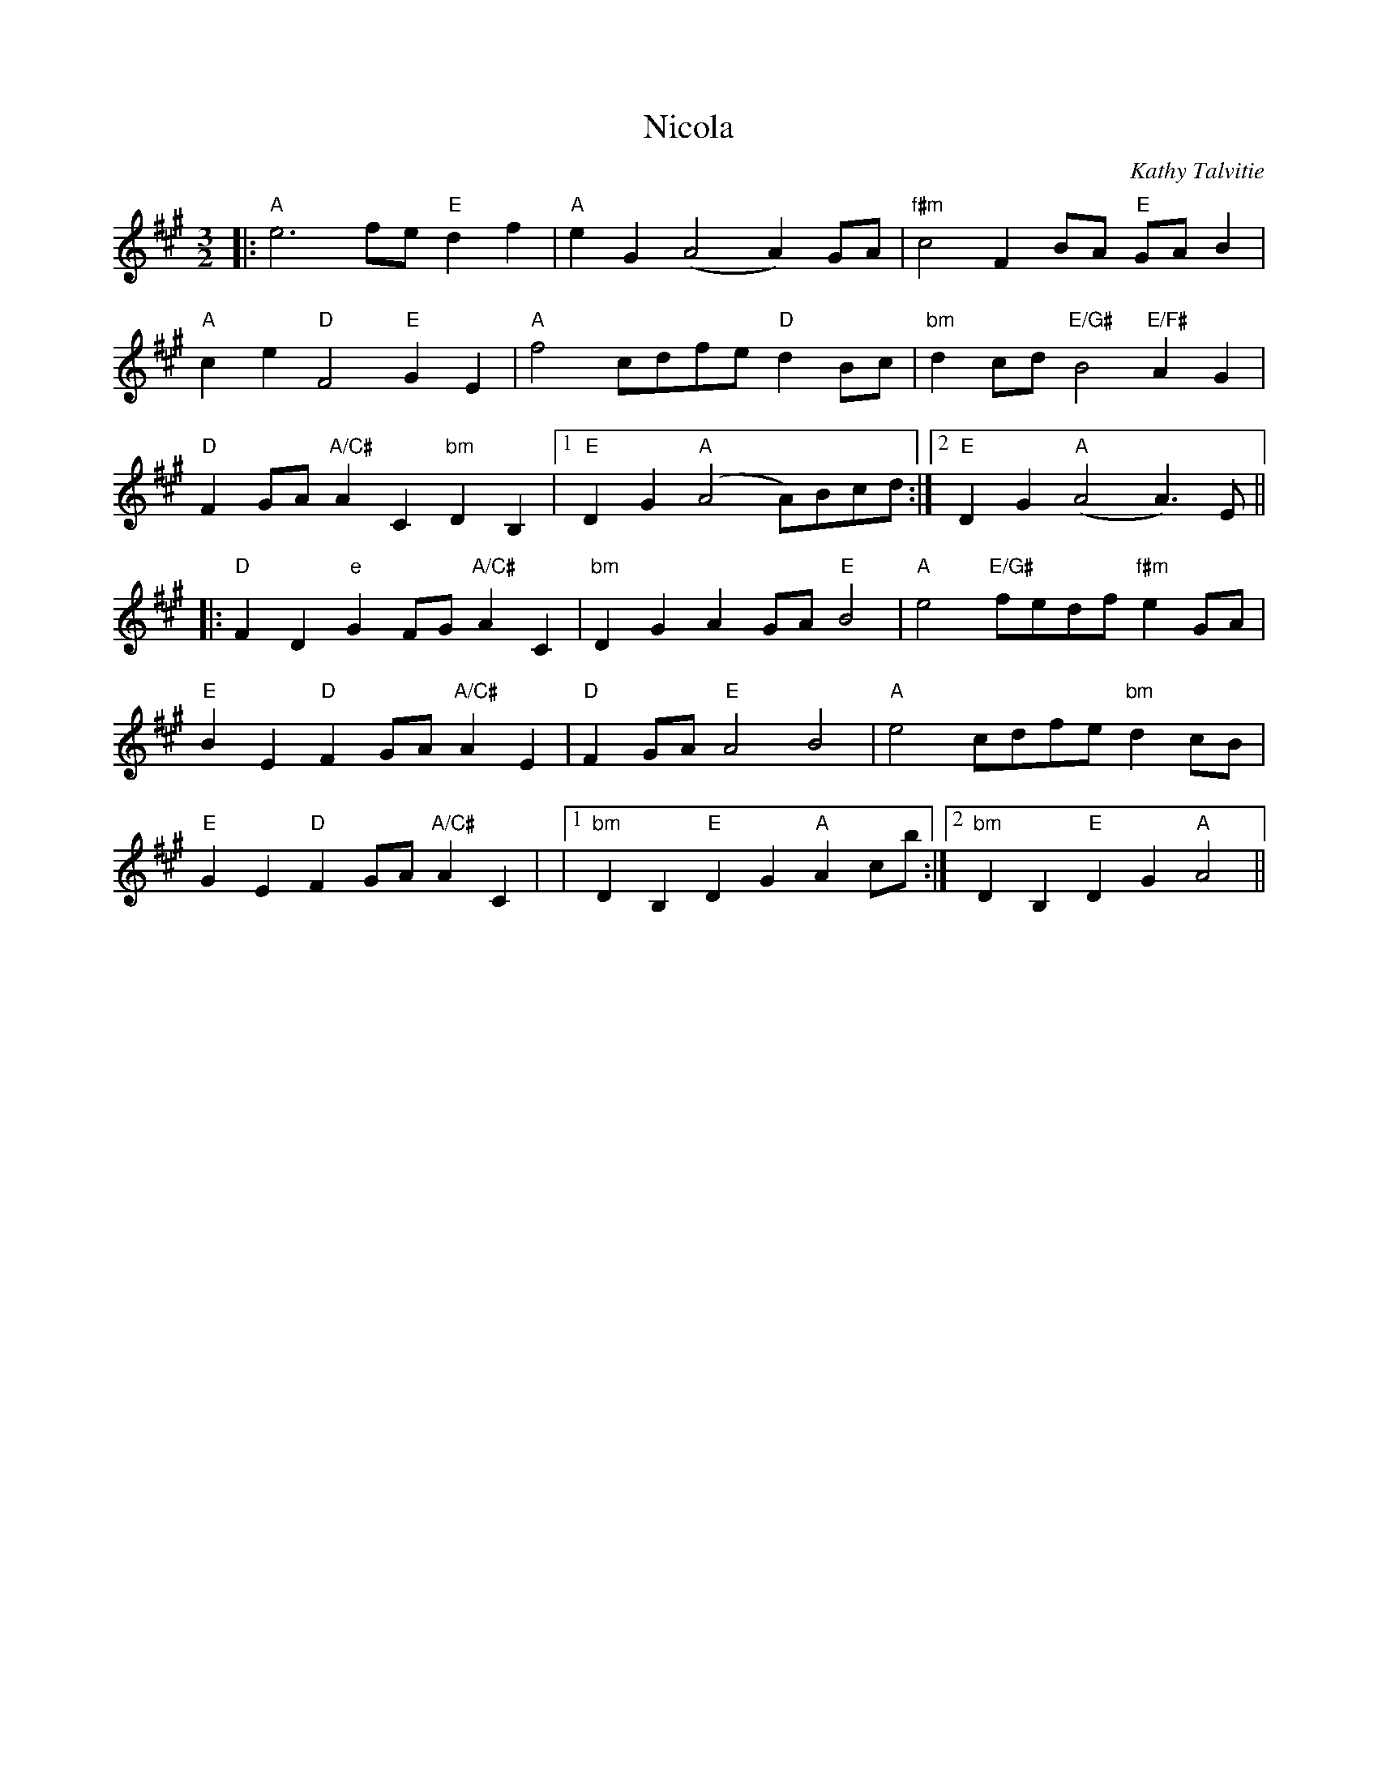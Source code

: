 X:1
T:Nicola
C:Kathy Talvitie
M:3/2
K:A
L:1/4
|:"A"e3f/2e/2 "E"df|"A"eG(A2A)G/2A/2|"f#m"c2FB/2A/2 "E"G/2A/2B|
"A"ce"D"F2"E"GE|"A"f2c/2d/2f/2e/2"D"dB/2c/2|"bm"dc/2d/2"E/G#"B2"E/F#"AG|
"D"FG/2A/2"A/C#"AC"bm"DB,|1"E"DG"A"(A2A/2)B/2c/2d/2:|2"E"DG"A"(A2A>)E||
|:"D"FD"e"GF/2G/2"A/C#"AC|"bm"DGAG/2A/2"E"B2|\
"A"e2"E/G#"f/2e/2d/2f/2"f#m"eG/2A/2|
"E"BE"D"FG/2A/2"A/C#"AE|\
"D"FG/2A/2"E"A2B2|"A"e2c/2d/2f/2e/2"bm"dc/2B/2|
"E"GE"D"FG/2A/2"A/C#"AC|\
|1"bm"DB,"E"DG"A"Ac/2b/2:|2"bm"DB,"E"DG"A"A2||



